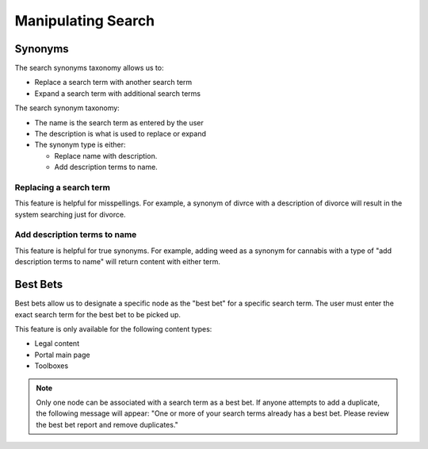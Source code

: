 =========================
Manipulating Search
=========================

Synonyms
==========

The search synonyms taxonomy allows us to:

* Replace a search term with another search term
* Expand a search term with additional search terms

The search synonym taxonomy:

* The name is the search term as entered by the user
* The description is what is used to replace or expand
* The synonym type is either:

  * Replace name with description.  
  * Add description terms to name.  

Replacing a search term
-------------------------
This feature is helpful for misspellings.  For example, a synonym of divrce with a description of divorce will result in the system searching just for divorce.  


Add description terms to name
-------------------------------
This feature is helpful for true synonyms.  For example, adding weed as a synonym for cannabis with a type of "add description terms to name" will return content with either term.  


.. image:: ../assets/cms-search-synonym-expand.png

Best Bets
===========

Best bets allow us to designate a specific node as the "best bet" for a specific search term.  The user must enter the exact search term for the best bet to be picked up.  

This feature is only available for  the following content types:

* Legal content
* Portal main page
* Toolboxes

.. note::  Only one node can be associated with a search term as a best bet.  If anyone attempts to add a duplicate, the following message will appear:  "One or more of your search terms already has a best bet. Please review the best bet report and remove duplicates."

.. todo:: We need to build the best bet report.

